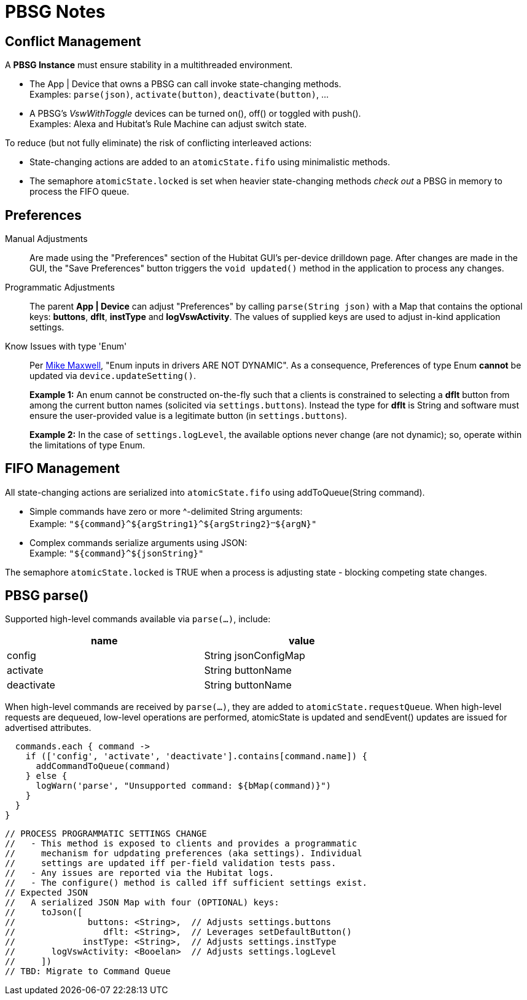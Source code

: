 = PBSG Notes

== Conflict Management
A *PBSG Instance* must ensure stability in a multithreaded environment.

* The App | Device that owns a PBSG can call invoke state-changing methods. +
Examples: `parse(json)`, `activate(button)`, `deactivate(button)`, ...

* A PBSG's _VswWithToggle_ devices can be turned on(), off() or toggled with push(). +
Examples: Alexa and Hubitat's Rule Machine can adjust switch state.

To reduce (but not fully eliminate) the risk of conflicting interleaved actions:

* State-changing actions are added to an `atomicState.fifo` using minimalistic methods.
* The semaphore `atomicState.locked` is set when heavier state-changing methods _check out_ a PBSG in memory to process the FIFO queue.

== Preferences

Manual Adjustments::
Are made using the "Preferences" section of the Hubitat GUI's per-device drilldown page. After changes are made in the GUI, the "Save Preferences" button triggers the `void updated()` method in the application to process any changes.

Programmatic Adjustments::
The parent *App | Device* can adjust "Preferences" by calling `parse(String json)` with a Map that contains the optional keys: *buttons*, *dflt*, *instType* and *logVswActivity*. The values of supplied keys are used to adjust in-kind application settings.

Know Issues with type 'Enum'::
Per https://community.hubitat.com/t/[Mike Maxwell], "Enum inputs in drivers ARE NOT DYNAMIC". As a consequence, Preferences of type Enum *cannot* be updated via `device.updateSetting()`. +
+
*Example 1:* An enum cannot be constructed on-the-fly such that a clients is constrained to selecting a *dflt* button from among the current button names (solicited via `settings.buttons`). Instead the type for *dflt* is String and software must ensure the user-provided value is a legitimate button (in `settings.buttons`). +
+
*Example 2:* In the case of `settings.logLevel`, the available options never change (are not dynamic); so, operate within the limitations of type Enum.

== FIFO Management
All state-changing actions are serialized into `atomicState.fifo` using addToQueue(String command).

* Simple commands have zero or more ^-delimited String arguments: +
Example: `"${command}\^${argString1}^${argString2}^...^${argN}"`

* Complex commands serialize arguments using JSON: +
Example: `"${command}^${jsonString}"`

The semaphore `atomicState.locked` is TRUE when a process is adjusting state - blocking competing state changes.

== PBSG parse()

Supported high-level commands available via `parse(...)`, include:

[width="75%", frame="none", grid="all", cols="^50,^50"]
|===
h|name h|value
|config |String jsonConfigMap
|activate |String buttonName
|deactivate |String buttonName
|===

When high-level commands are received by `parse(...)`, they are added to `atomicState.requestQueue`. When high-level requests are dequeued, low-level operations are performed, atomicState is updated and sendEvent() updates are issued for advertised attributes.

  commands.each { command ->
    if (['config', 'activate', 'deactivate'].contains[command.name]) {
      addCommandToQueue(command)
    } else {
      logWarn('parse', "Unsupported command: ${bMap(command)}")
    }
  }
}



  // PROCESS PROGRAMMATIC SETTINGS CHANGE
  //   - This method is exposed to clients and provides a programmatic
  //     mechanism for udpdating preferences (aka settings). Individual
  //     settings are updated iff per-field validation tests pass.
  //   - Any issues are reported via the Hubitat logs.
  //   - The configure() method is called iff sufficient settings exist.
  // Expected JSON
  //   A serialized JSON Map with four (OPTIONAL) keys:
  //     toJson([
  //              buttons: <String>,  // Adjusts settings.buttons
  //                 dflt: <String>,  // Leverages setDefaultButton()
  //             instType: <String>,  // Adjusts settings.instType
  //       logVswActivity: <Booelan>  // Adjusts settings.logLevel
  //     ])
  // TBD: Migrate to Command Queue

